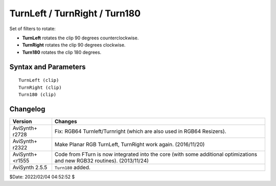 
TurnLeft / TurnRight / Turn180
==============================

Set of filters to rotate:

* **TurnLeft** 	rotates the clip 90 degrees counterclockwise.
* **TurnRight** rotates the clip 90 degrees clockwise.
* **Turn180** 	rotates the clip 180 degrees.

Syntax and Parameters
----------------------

::

    TurnLeft (clip)
    TurnRight (clip)
    Turn180 (clip)

.. describe:: clip

    Source clip.


Changelog
----------

+------------------+-------------------------------------------------+
| Version          | Changes                                         |
+==================+=================================================+
| AviSynth+ r2728  | Fix: RGB64 Turnleft/Turnright (which are also   |
|                  | used in RGB64 Resizers).                        |
+------------------+-------------------------------------------------+
| AviSynth+ r2322  | Make Planar RGB TurnLeft, TurnRight work again. |
|                  | (2016/11/20)                                    |
+------------------+-------------------------------------------------+
| AviSynth+ <r1555 | Code from FTurn is now integrated into the core | 
|                  | (with some additional optimizations and new     |
|                  | RGB32 routines). (2013/11/24)                   |
+------------------+-------------------------------------------------+
| AviSynth 2.5.5   | ``Turn180`` added.                              |
+------------------+-------------------------------------------------+

$Date: 2022/02/04 04:52:52 $
